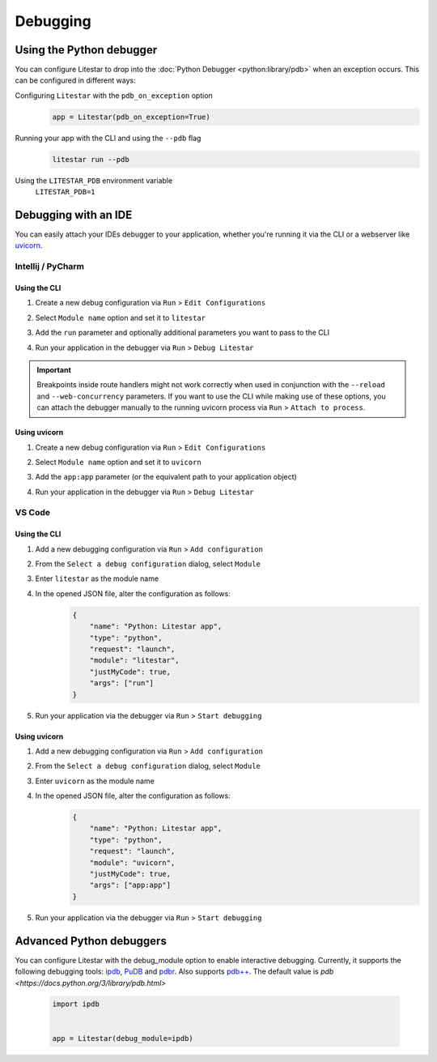 Debugging
=========

Using the Python debugger
--------------------------

You can configure Litestar to drop into the :doc:`Python Debugger <python:library/pdb>`
when an exception occurs. This can be configured in different ways:

Configuring ``Litestar`` with the ``pdb_on_exception`` option
    .. code-block:: python

        app = Litestar(pdb_on_exception=True)


Running your app with the CLI and using the ``--pdb`` flag
    .. code-block:: shell

        litestar run --pdb

Using the ``LITESTAR_PDB`` environment variable
    ``LITESTAR_PDB=1``


Debugging with an IDE
---------------------

You can easily attach your IDEs debugger to your application, whether you're running it
via the CLI or a webserver like `uvicorn <https://www.uvicorn.org/>`_.

Intellij / PyCharm
++++++++++++++++++

Using the CLI
*************

1. Create a new debug configuration via ``Run`` > ``Edit Configurations``
2. Select ``Module name`` option and set it to ``litestar``
3. Add the ``run`` parameter and optionally additional parameters you want to pass
   to the CLI

   .. image:: /images/debugging/pycharm-config-cli.png

4. Run your application in the debugger via ``Run`` > ``Debug Litestar``

   .. image:: /images/debugging/pycharm-debug.png
        :align: center


.. important::
    Breakpoints inside route handlers might not work correctly when used in conjunction
    with the ``--reload`` and ``--web-concurrency`` parameters. If you want to use the
    CLI while making use of these options, you can attach the debugger manually to the
    running uvicorn process via ``Run`` > ``Attach to process``.


Using uvicorn
*************

1. Create a new debug configuration via ``Run`` > ``Edit Configurations``
2. Select ``Module name`` option and set it to ``uvicorn``
3. Add the ``app:app`` parameter (or the equivalent path to your application object)

   .. image:: /images/debugging/pycharm-config-uvicorn.png

4. Run your application in the debugger via ``Run`` > ``Debug Litestar``

   .. image:: /images/debugging/pycharm-debug.png
        :align: center


VS Code
+++++++


Using the CLI
*************


1. Add a new debugging configuration via ``Run`` > ``Add configuration``
    .. image:: /images/debugging/vs-code-add-config.png
        :align: center
2. From the ``Select a debug configuration`` dialog, select ``Module``
    .. image:: /images/debugging/vs-code-select-config.png
3. Enter ``litestar`` as the module name
    .. image:: /images/debugging/vs-code-config-litestar.png
4. In the opened JSON file, alter the configuration as follows:
    .. code-block:: json

        {
            "name": "Python: Litestar app",
            "type": "python",
            "request": "launch",
            "module": "litestar",
            "justMyCode": true,
            "args": ["run"]
        }

5. Run your application via the debugger via ``Run`` > ``Start debugging``
    .. image:: /images/debugging/vs-code-debug.png
        :align: center


Using uvicorn
**************

1. Add a new debugging configuration via ``Run`` > ``Add configuration``
    .. image:: /images/debugging/vs-code-add-config.png
        :align: center
2. From the ``Select a debug configuration`` dialog, select ``Module``
    .. image:: /images/debugging/vs-code-select-config.png
3. Enter ``uvicorn`` as the module name
    .. image:: /images/debugging/vs-code-config-litestar.png
4. In the opened JSON file, alter the configuration as follows:
    .. code-block:: json

        {
            "name": "Python: Litestar app",
            "type": "python",
            "request": "launch",
            "module": "uvicorn",
            "justMyCode": true,
            "args": ["app:app"]
        }

5. Run your application via the debugger via ``Run`` > ``Start debugging``
    .. image:: /images/debugging/vs-code-debug.png
        :align: center


Advanced Python debuggers
--------------------------

You can configure Litestar with the debug_module option to enable interactive debugging. Currently, it supports the following debugging tools:
`ipdb <https://github.com/gotcha/ipdb>`_, `PuDB <https://documen.tician.de/pudb/>`_ and `pdbr <https://github.com/cansarigol/pdbr>`_. Also supports `pdb++ <https://github.com/pdbpp/pdbpp>`_.
The default value is `pdb <https://docs.python.org/3/library/pdb.html>`

    .. code-block:: python

        import ipdb


        app = Litestar(debug_module=ipdb)
